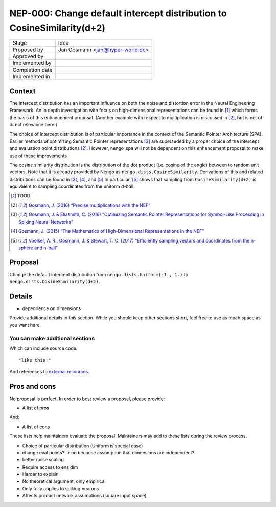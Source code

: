 ***********************************************************************
NEP-000: Change default intercept distribution to CosineSimilarity(d+2)
***********************************************************************

=================  ==================================
Stage              Idea
Proposed by        Jan Gosmann <jan@hyper-world.de>
Approved by
Implemented by
Completion date
Implemented in
=================  ==================================

Context
=======

The intercept distribution has an important influence on both the noise and
distortion error in the Neural Engineering Framework. An in depth investigation
with focus on high-dimensional representations can be found in [1]_ which forms
the basis of this enhancement proposal. (Another example with respect to
multiplication is discussed in [2]_, but is not of direct relevance here.)

The choice of intercept distribution is of particular importance in the context
of the Semantic Pointer Architecture (SPA). Earlier methods of optimizing
Semantic Pointer representations [3]_ are superseded by a proper choice of the
intercept and evaluation point distributions [2]_. However, nengo_spa will
not be dependent on this enhancement proposal to make use of these
improvements 

The cosine similarity distribution is the distribution of the dot product (i.e.
cosine of the angle) between to random unit vectors. Note that it is already
provided by Nengo as ``nengo.dists.CosineSimilarity``. Derivations of this and
related distributions can be found in [3]_, [4]_, and [5]_  In particular, [5]_
shows that sampling from ``CosineSimilarity(d+2)`` is equivalent to sampling
coordinates from the uniform *d*-ball.

.. [1] TOOD
.. [2] `Gosmann, J. (2016) “Precise multiplications with the NEF” <https://github.com/ctn-archive/technical-reports/blob/master/Precise-multiplications-with-the-NEF.ipynb>`_
.. [3] `Gosmann, J. & Eliasmith, C. (2016) “Optimizing Semantic Pointer Representations for Symbol-Like Processing in Spiking Neural Networks” <http://journals.plos.org/plosone/article?id=10.1371/journal.pone.0149928>`_
.. [4] `Gosmann, J. (2015) “The Mathematics of High-Dimensional Representations in the NEF” <https://www.researchgate.net/publication/315829562_The_Mathematics_of_High-Dimensional_Representations_in_the_NEF>`_
.. [5] `Voelker, A. R., Gosmann, J. & Stewart, T. C. (2017) “Efficiently sampling vectors and coordinates from the n-sphere and n-ball” <https://www.researchgate.net/publication/312056739_Efficiently_sampling_vectors_and_coordinates_from_the_n-sphere_and_n-ball>`_

Proposal
========

Change the default intercept distribution from ``nengo.dists.Uniform(-1., 1.)``
to ``nengo.dists.CosineSimilarity(d+2)``.

Details
=======

* dependence on dimensions

Provide additional details in this section.
While you should keep other sections short,
feel free to use as much space as you want here.

You can make additional sections
--------------------------------

Which can include source code::

  "like this!"

And references to `external resources <https://github.com/nengo/>`_.

Pros and cons
=============

No proposal is perfect.
In order to best review a proposal,
please provide:

* A list of pros

And:

* A list of cons

These lists help maintainers evaluate the proposal.
Maintainers may add to these lists during the review process.


* Choice of particular distribution (Uniform is special case)

* change eval points? -> no because assumption that dimensions are independent?
* better noise scaling

* Require access to ens dim
* Harder to explain
* No theoretical argument, only empirical
* Only fully applies to spiking neurons
* Affects product network assumptions (square input space)
